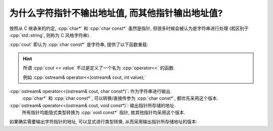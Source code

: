 ************************************************************************************************************************
为什么字符指针不输出地址值, 而其他指针输出地址值?
************************************************************************************************************************

按照从 C 继承来的约定, :cpp:`char*` 和 :cpp:`char const*` 虽然是指针, 但很多时候会被认为是字符串进行处理 (若区别于 :cpp:`std::string`, 则称为 C 风格字符串).

:cpp:`cout` 即认为 :cpp:`char const*` 是字符串, 提供了以下函数重载:

.. hint::

  所谓 :cpp:`cout << value` 不过是定义了一个名为 :cpp:`operator<<` 的函数.

  例如 :cpp:`ostream& operator<<(ostream& cout, int value);`

:cpp:`ostream& operator<<(ostream& cout, char const*)`: 作为字符串进行输出.
  :cpp:`char*` 和 :cpp:`char const*`, 可以转换/直接传参为 :cpp:`char const*`, 都优先采用这个版本.

:cpp:`ostream& operator<<(ostream& cout, void const*)`: 输出指针所存储的地址.
  所有指针均能隐式类型转换为 :cpp:`void const*` 指针, 故其他指针均采用这个版本.

如果确实需要输出字符指针的地址, 可以显式进行类型转换, 从而采用输出指针所存储地址的版本:

.. code-block:: cpp
  :linenos:

  char ch = 'a';
  std::cout << static_cast<void const*>(&ch);

  char* pointer = &ch;
  std::cout << static_cast<void const*>(pointer);